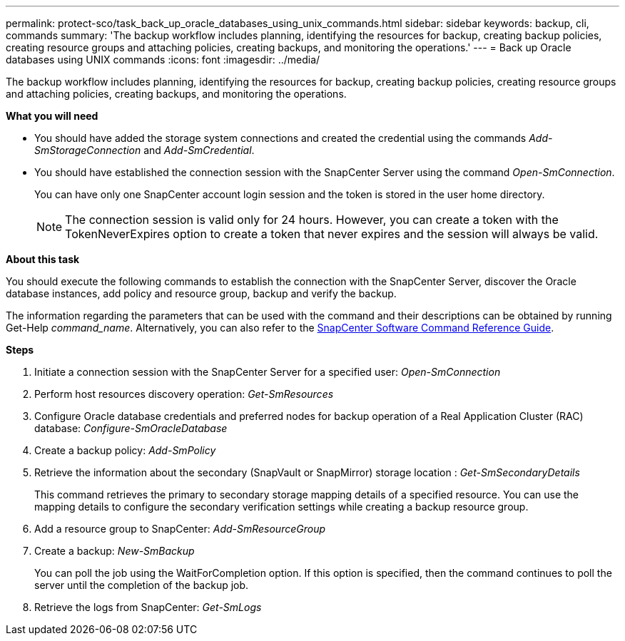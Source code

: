 ---
permalink: protect-sco/task_back_up_oracle_databases_using_unix_commands.html
sidebar: sidebar
keywords: backup, cli, commands
summary: 'The backup workflow includes planning, identifying the resources for backup, creating backup policies, creating resource groups and attaching policies, creating backups, and monitoring the operations.'
---
= Back up Oracle databases using UNIX commands
:icons: font
:imagesdir: ../media/

[.lead]
The backup workflow includes planning, identifying the resources for backup, creating backup policies, creating resource groups and attaching policies, creating backups, and monitoring the operations.

*What you will need*

* You should have added the storage system connections and created the credential using the commands _Add-SmStorageConnection_ and _Add-SmCredential_.
* You should have established the connection session with the SnapCenter Server using the command _Open-SmConnection_.
+
You can have only one SnapCenter account login session and the token is stored in the user home directory.
+
NOTE: The connection session is valid only for 24 hours. However, you can create a token with the TokenNeverExpires option to create a token that never expires and the session will always be valid.

*About this task*

You should execute the following commands to establish the connection with the SnapCenter Server, discover the Oracle database instances, add policy and resource group, backup and verify the backup.

The information regarding the parameters that can be used with the command and their descriptions can be obtained by running Get-Help _command_name_. Alternatively, you can also refer to the https://library.netapp.com/ecm/ecm_download_file/ECMLP2883301[SnapCenter Software Command Reference Guide^].

*Steps*

. Initiate a connection session with the SnapCenter Server for a specified user: _Open-SmConnection_
. Perform host resources discovery operation: _Get-SmResources_
. Configure Oracle database credentials and preferred nodes for backup operation of a Real Application Cluster (RAC) database: _Configure-SmOracleDatabase_
. Create a backup policy: _Add-SmPolicy_
. Retrieve the information about the secondary (SnapVault or SnapMirror) storage location : _Get-SmSecondaryDetails_
+
This command retrieves the primary to secondary storage mapping details of a specified resource. You can use the mapping details to configure the secondary verification settings while creating a backup resource group.

. Add a resource group to SnapCenter: _Add-SmResourceGroup_
. Create a backup: _New-SmBackup_
+
You can poll the job using the WaitForCompletion option. If this option is specified, then the command continues to poll the server until the completion of the backup job.

. Retrieve the logs from SnapCenter: _Get-SmLogs_
